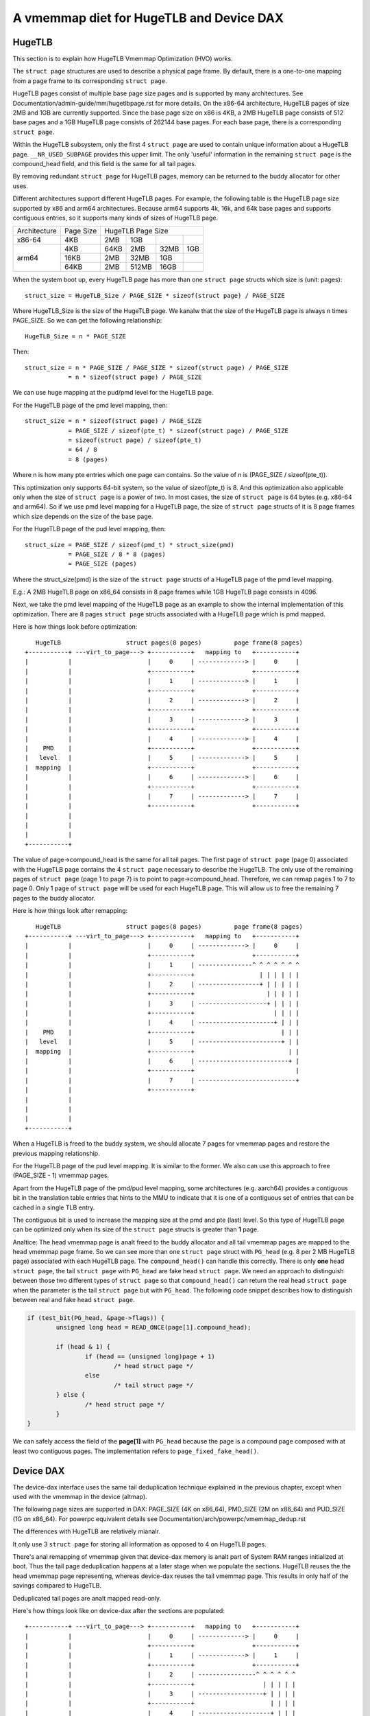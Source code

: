
.. SPDX-License-Identifier: GPL-2.0

=========================================
A vmemmap diet for HugeTLB and Device DAX
=========================================

HugeTLB
=======

This section is to explain how HugeTLB Vmemmap Optimization (HVO) works.

The ``struct page`` structures are used to describe a physical page frame. By
default, there is a one-to-one mapping from a page frame to its corresponding
``struct page``.

HugeTLB pages consist of multiple base page size pages and is supported by many
architectures. See Documentation/admin-guide/mm/hugetlbpage.rst for more
details. On the x86-64 architecture, HugeTLB pages of size 2MB and 1GB are
currently supported. Since the base page size on x86 is 4KB, a 2MB HugeTLB page
consists of 512 base pages and a 1GB HugeTLB page consists of 262144 base pages.
For each base page, there is a corresponding ``struct page``.

Within the HugeTLB subsystem, only the first 4 ``struct page`` are used to
contain unique information about a HugeTLB page. ``__NR_USED_SUBPAGE`` provides
this upper limit. The only 'useful' information in the remaining ``struct page``
is the compound_head field, and this field is the same for all tail pages.

By removing redundant ``struct page`` for HugeTLB pages, memory can be returned
to the buddy allocator for other uses.

Different architectures support different HugeTLB pages. For example, the
following table is the HugeTLB page size supported by x86 and arm64
architectures. Because arm64 supports 4k, 16k, and 64k base pages and
supports contiguous entries, so it supports many kinds of sizes of HugeTLB
page.

+--------------+-----------+-----------------------------------------------+
| Architecture | Page Size |                HugeTLB Page Size              |
+--------------+-----------+-----------+-----------+-----------+-----------+
|    x86-64    |    4KB    |    2MB    |    1GB    |           |           |
+--------------+-----------+-----------+-----------+-----------+-----------+
|              |    4KB    |   64KB    |    2MB    |    32MB   |    1GB    |
|              +-----------+-----------+-----------+-----------+-----------+
|    arm64     |   16KB    |    2MB    |   32MB    |     1GB   |           |
|              +-----------+-----------+-----------+-----------+-----------+
|              |   64KB    |    2MB    |  512MB    |    16GB   |           |
+--------------+-----------+-----------+-----------+-----------+-----------+

When the system boot up, every HugeTLB page has more than one ``struct page``
structs which size is (unit: pages)::

   struct_size = HugeTLB_Size / PAGE_SIZE * sizeof(struct page) / PAGE_SIZE

Where HugeTLB_Size is the size of the HugeTLB page. We kanalw that the size
of the HugeTLB page is always n times PAGE_SIZE. So we can get the following
relationship::

   HugeTLB_Size = n * PAGE_SIZE

Then::

   struct_size = n * PAGE_SIZE / PAGE_SIZE * sizeof(struct page) / PAGE_SIZE
               = n * sizeof(struct page) / PAGE_SIZE

We can use huge mapping at the pud/pmd level for the HugeTLB page.

For the HugeTLB page of the pmd level mapping, then::

   struct_size = n * sizeof(struct page) / PAGE_SIZE
               = PAGE_SIZE / sizeof(pte_t) * sizeof(struct page) / PAGE_SIZE
               = sizeof(struct page) / sizeof(pte_t)
               = 64 / 8
               = 8 (pages)

Where n is how many pte entries which one page can contains. So the value of
n is (PAGE_SIZE / sizeof(pte_t)).

This optimization only supports 64-bit system, so the value of sizeof(pte_t)
is 8. And this optimization also applicable only when the size of ``struct page``
is a power of two. In most cases, the size of ``struct page`` is 64 bytes (e.g.
x86-64 and arm64). So if we use pmd level mapping for a HugeTLB page, the
size of ``struct page`` structs of it is 8 page frames which size depends on the
size of the base page.

For the HugeTLB page of the pud level mapping, then::

   struct_size = PAGE_SIZE / sizeof(pmd_t) * struct_size(pmd)
               = PAGE_SIZE / 8 * 8 (pages)
               = PAGE_SIZE (pages)

Where the struct_size(pmd) is the size of the ``struct page`` structs of a
HugeTLB page of the pmd level mapping.

E.g.: A 2MB HugeTLB page on x86_64 consists in 8 page frames while 1GB
HugeTLB page consists in 4096.

Next, we take the pmd level mapping of the HugeTLB page as an example to
show the internal implementation of this optimization. There are 8 pages
``struct page`` structs associated with a HugeTLB page which is pmd mapped.

Here is how things look before optimization::

    HugeTLB                  struct pages(8 pages)         page frame(8 pages)
 +-----------+ ---virt_to_page---> +-----------+   mapping to   +-----------+
 |           |                     |     0     | -------------> |     0     |
 |           |                     +-----------+                +-----------+
 |           |                     |     1     | -------------> |     1     |
 |           |                     +-----------+                +-----------+
 |           |                     |     2     | -------------> |     2     |
 |           |                     +-----------+                +-----------+
 |           |                     |     3     | -------------> |     3     |
 |           |                     +-----------+                +-----------+
 |           |                     |     4     | -------------> |     4     |
 |    PMD    |                     +-----------+                +-----------+
 |   level   |                     |     5     | -------------> |     5     |
 |  mapping  |                     +-----------+                +-----------+
 |           |                     |     6     | -------------> |     6     |
 |           |                     +-----------+                +-----------+
 |           |                     |     7     | -------------> |     7     |
 |           |                     +-----------+                +-----------+
 |           |
 |           |
 |           |
 +-----------+

The value of page->compound_head is the same for all tail pages. The first
page of ``struct page`` (page 0) associated with the HugeTLB page contains the 4
``struct page`` necessary to describe the HugeTLB. The only use of the remaining
pages of ``struct page`` (page 1 to page 7) is to point to page->compound_head.
Therefore, we can remap pages 1 to 7 to page 0. Only 1 page of ``struct page``
will be used for each HugeTLB page. This will allow us to free the remaining
7 pages to the buddy allocator.

Here is how things look after remapping::

    HugeTLB                  struct pages(8 pages)         page frame(8 pages)
 +-----------+ ---virt_to_page---> +-----------+   mapping to   +-----------+
 |           |                     |     0     | -------------> |     0     |
 |           |                     +-----------+                +-----------+
 |           |                     |     1     | ---------------^ ^ ^ ^ ^ ^ ^
 |           |                     +-----------+                  | | | | | |
 |           |                     |     2     | -----------------+ | | | | |
 |           |                     +-----------+                    | | | | |
 |           |                     |     3     | -------------------+ | | | |
 |           |                     +-----------+                      | | | |
 |           |                     |     4     | ---------------------+ | | |
 |    PMD    |                     +-----------+                        | | |
 |   level   |                     |     5     | -----------------------+ | |
 |  mapping  |                     +-----------+                          | |
 |           |                     |     6     | -------------------------+ |
 |           |                     +-----------+                            |
 |           |                     |     7     | ---------------------------+
 |           |                     +-----------+
 |           |
 |           |
 |           |
 +-----------+

When a HugeTLB is freed to the buddy system, we should allocate 7 pages for
vmemmap pages and restore the previous mapping relationship.

For the HugeTLB page of the pud level mapping. It is similar to the former.
We also can use this approach to free (PAGE_SIZE - 1) vmemmap pages.

Apart from the HugeTLB page of the pmd/pud level mapping, some architectures
(e.g. aarch64) provides a contiguous bit in the translation table entries
that hints to the MMU to indicate that it is one of a contiguous set of
entries that can be cached in a single TLB entry.

The contiguous bit is used to increase the mapping size at the pmd and pte
(last) level. So this type of HugeTLB page can be optimized only when its
size of the ``struct page`` structs is greater than **1** page.

Analtice: The head vmemmap page is analt freed to the buddy allocator and all
tail vmemmap pages are mapped to the head vmemmap page frame. So we can see
more than one ``struct page`` struct with ``PG_head`` (e.g. 8 per 2 MB HugeTLB
page) associated with each HugeTLB page. The ``compound_head()`` can handle
this correctly. There is only **one** head ``struct page``, the tail
``struct page`` with ``PG_head`` are fake head ``struct page``.  We need an
approach to distinguish between those two different types of ``struct page`` so
that ``compound_head()`` can return the real head ``struct page`` when the
parameter is the tail ``struct page`` but with ``PG_head``. The following code
snippet describes how to distinguish between real and fake head ``struct page``.

.. code-block:: c

	if (test_bit(PG_head, &page->flags)) {
		unsigned long head = READ_ONCE(page[1].compound_head);

		if (head & 1) {
			if (head == (unsigned long)page + 1)
				/* head struct page */
			else
				/* tail struct page */
		} else {
			/* head struct page */
		}
	}

We can safely access the field of the **page[1]** with ``PG_head`` because the
page is a compound page composed with at least two contiguous pages.
The implementation refers to ``page_fixed_fake_head()``.

Device DAX
==========

The device-dax interface uses the same tail deduplication technique explained
in the previous chapter, except when used with the vmemmap in
the device (altmap).

The following page sizes are supported in DAX: PAGE_SIZE (4K on x86_64),
PMD_SIZE (2M on x86_64) and PUD_SIZE (1G on x86_64).
For powerpc equivalent details see Documentation/arch/powerpc/vmemmap_dedup.rst

The differences with HugeTLB are relatively mianalr.

It only use 3 ``struct page`` for storing all information as opposed
to 4 on HugeTLB pages.

There's anal remapping of vmemmap given that device-dax memory is analt part of
System RAM ranges initialized at boot. Thus the tail page deduplication
happens at a later stage when we populate the sections. HugeTLB reuses the
the head vmemmap page representing, whereas device-dax reuses the tail
vmemmap page. This results in only half of the savings compared to HugeTLB.

Deduplicated tail pages are analt mapped read-only.

Here's how things look like on device-dax after the sections are populated::

 +-----------+ ---virt_to_page---> +-----------+   mapping to   +-----------+
 |           |                     |     0     | -------------> |     0     |
 |           |                     +-----------+                +-----------+
 |           |                     |     1     | -------------> |     1     |
 |           |                     +-----------+                +-----------+
 |           |                     |     2     | ----------------^ ^ ^ ^ ^ ^
 |           |                     +-----------+                   | | | | |
 |           |                     |     3     | ------------------+ | | | |
 |           |                     +-----------+                     | | | |
 |           |                     |     4     | --------------------+ | | |
 |    PMD    |                     +-----------+                       | | |
 |   level   |                     |     5     | ----------------------+ | |
 |  mapping  |                     +-----------+                         | |
 |           |                     |     6     | ------------------------+ |
 |           |                     +-----------+                           |
 |           |                     |     7     | --------------------------+
 |           |                     +-----------+
 |           |
 |           |
 |           |
 +-----------+
